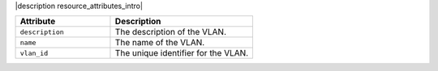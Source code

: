 .. The contents of this file are included in multiple topics.
.. This file should not be changed in a way that hinders its ability to appear in multiple documentation sets.

|description resource_attributes_intro|

.. list-table::
   :widths: 200 300
   :header-rows: 1

   * - Attribute
     - Description
   * - ``description``
     - The description of the VLAN.
   * - ``name``
     - The name of the VLAN.
   * - ``vlan_id``
     - The unique identifier for the VLAN.
